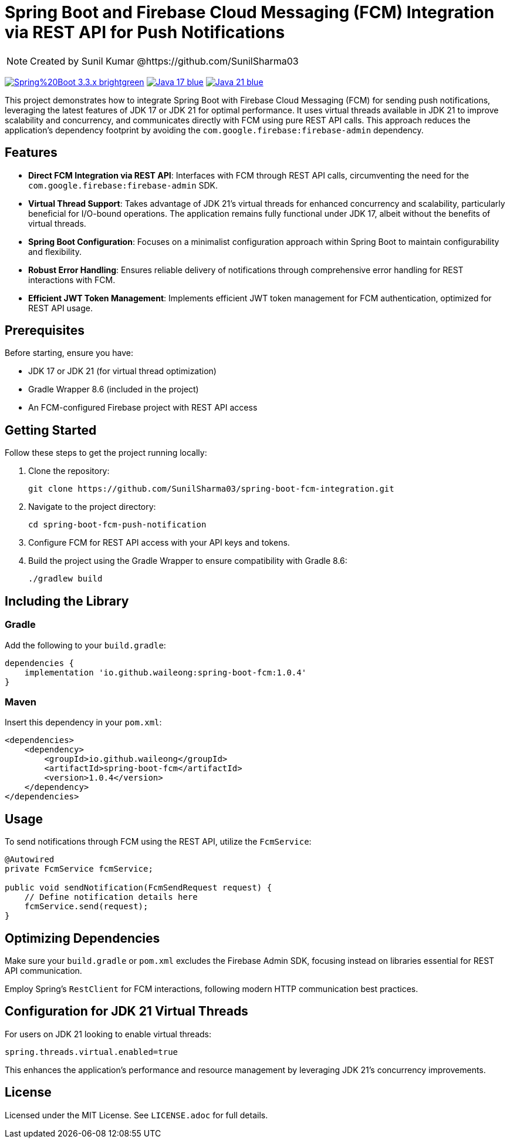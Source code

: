 = Spring Boot and Firebase Cloud Messaging (FCM) Integration via REST API for Push Notifications

[NOTE]
====
Created by Sunil Kumar @https://github.com/SunilSharma03
====

image:https://img.shields.io/badge/Spring%20Boot-3.3.x-brightgreen.svg[link="https://spring.io/projects/spring-boot"]
image:https://img.shields.io/badge/Java-17-blue.svg[link="https://adoptopenjdk.net/?variant=openjdk17&jvmVariant=hotspot"]
image:https://img.shields.io/badge/Java-21-blue.svg[link="https://adoptopenjdk.net/?variant=openjdk21&jvmVariant=hotspot"]

This project demonstrates how to integrate Spring Boot with Firebase Cloud Messaging (FCM) for sending push notifications, leveraging the latest features of JDK 17 or JDK 21 for optimal performance. It uses virtual threads available in JDK 21 to improve scalability and concurrency, and communicates directly with FCM using pure REST API calls. This approach reduces the application's dependency footprint by avoiding the `com.google.firebase:firebase-admin` dependency.

== Features

* *Direct FCM Integration via REST API*: Interfaces with FCM through REST API calls, circumventing the need for the `com.google.firebase:firebase-admin` SDK.

* *Virtual Thread Support*: Takes advantage of JDK 21's virtual threads for enhanced concurrency and scalability, particularly beneficial for I/O-bound operations. The application remains fully functional under JDK 17, albeit without the benefits of virtual threads.

* *Spring Boot Configuration*: Focuses on a minimalist configuration approach within Spring Boot to maintain configurability and flexibility.

* *Robust Error Handling*: Ensures reliable delivery of notifications through comprehensive error handling for REST interactions with FCM.

* *Efficient JWT Token Management*: Implements efficient JWT token management for FCM authentication, optimized for REST API usage.

== Prerequisites

Before starting, ensure you have:

- JDK 17 or JDK 21 (for virtual thread optimization)
- Gradle Wrapper 8.6 (included in the project)
- An FCM-configured Firebase project with REST API access

== Getting Started

Follow these steps to get the project running locally:

1. Clone the repository:
+
[source,shell]
----
git clone https://github.com/SunilSharma03/spring-boot-fcm-integration.git
----

2. Navigate to the project directory:
+
[source,shell]
----
cd spring-boot-fcm-push-notification
----

3. Configure FCM for REST API access with your API keys and tokens.

4. Build the project using the Gradle Wrapper to ensure compatibility with Gradle 8.6:
+
[source,shell]
----
./gradlew build
----

== Including the Library

=== Gradle

Add the following to your `build.gradle`:

----
dependencies {
    implementation 'io.github.waileong:spring-boot-fcm:1.0.4'
}
----

=== Maven

Insert this dependency in your `pom.xml`:

----
<dependencies>
    <dependency>
        <groupId>io.github.waileong</groupId>
        <artifactId>spring-boot-fcm</artifactId>
        <version>1.0.4</version>
    </dependency>
</dependencies>
----

== Usage

To send notifications through FCM using the REST API, utilize the `FcmService`:

[source,java]
----
@Autowired
private FcmService fcmService;

public void sendNotification(FcmSendRequest request) {
    // Define notification details here
    fcmService.send(request);
}
----

== Optimizing Dependencies

Make sure your `build.gradle` or `pom.xml` excludes the Firebase Admin SDK, focusing instead on libraries essential for REST API communication.

Employ Spring's `RestClient` for FCM interactions, following modern HTTP communication best practices.

== Configuration for JDK 21 Virtual Threads

For users on JDK 21 looking to enable virtual threads:

[source,properties]
----
spring.threads.virtual.enabled=true
----

This enhances the application's performance and resource management by leveraging JDK 21's concurrency improvements.

== License

Licensed under the MIT License. See `LICENSE.adoc` for full details.
